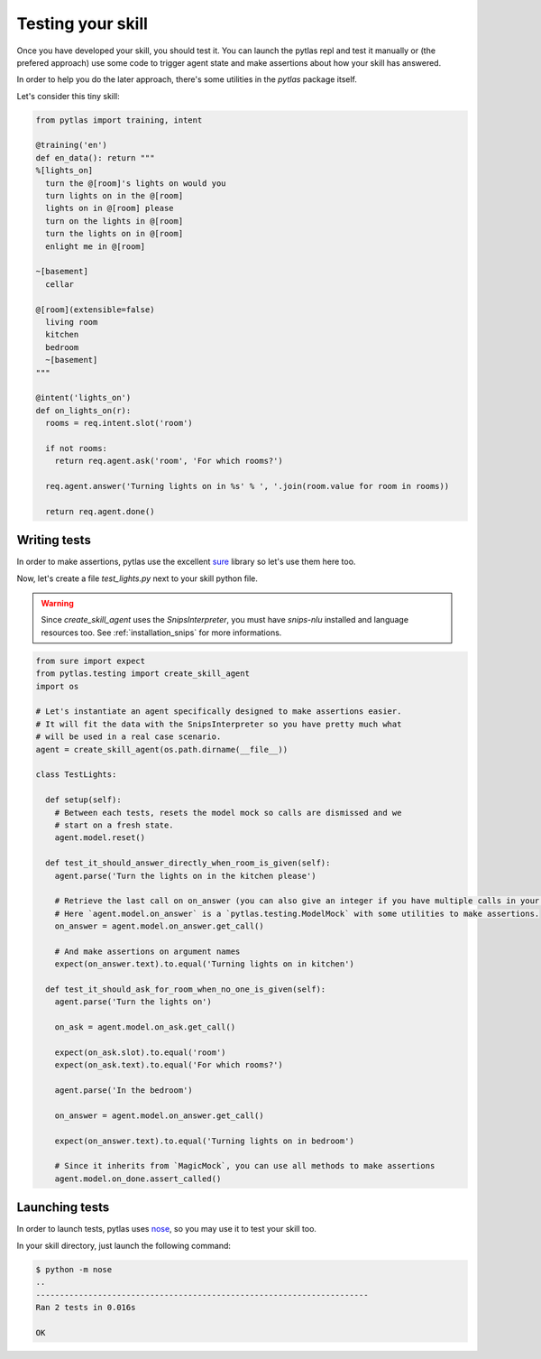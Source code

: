 .. _testing:

Testing your skill
==================

Once you have developed your skill, you should test it. You can launch the pytlas repl and test it manually or (the prefered approach) use some code to trigger agent state and make assertions about how your skill has answered.

In order to help you do the later approach, there's some utilities in the `pytlas` package itself.

Let's consider this tiny skill:

.. code-block:: python

  from pytlas import training, intent

  @training('en')
  def en_data(): return """
  %[lights_on]
    turn the @[room]'s lights on would you
    turn lights on in the @[room]
    lights on in @[room] please
    turn on the lights in @[room]
    turn the lights on in @[room]
    enlight me in @[room]

  ~[basement]
    cellar

  @[room](extensible=false)
    living room
    kitchen
    bedroom
    ~[basement]
  """

  @intent('lights_on')
  def on_lights_on(r):
    rooms = req.intent.slot('room')

    if not rooms:
      return req.agent.ask('room', 'For which rooms?')

    req.agent.answer('Turning lights on in %s' % ', '.join(room.value for room in rooms))

    return req.agent.done()

Writing tests
-------------

In order to make assertions, pytlas use the excellent `sure <https://github.com/gabrielfalcao/sure>`_ library so let's use them here too.

Now, let's create a file `test_lights.py` next to your skill python file.

.. warning::

  Since `create_skill_agent` uses the `SnipsInterpreter`, you must have `snips-nlu` installed and language resources too. See :ref:`installation_snips` for more informations.

.. code-block:: python

  from sure import expect
  from pytlas.testing import create_skill_agent
  import os

  # Let's instantiate an agent specifically designed to make assertions easier.
  # It will fit the data with the SnipsInterpreter so you have pretty much what
  # will be used in a real case scenario.
  agent = create_skill_agent(os.path.dirname(__file__))

  class TestLights:

    def setup(self):
      # Between each tests, resets the model mock so calls are dismissed and we
      # start on a fresh state.
      agent.model.reset()

    def test_it_should_answer_directly_when_room_is_given(self):
      agent.parse('Turn the lights on in the kitchen please')

      # Retrieve the last call on on_answer (you can also give an integer if you have multiple calls in your skill).
      # Here `agent.model.on_answer` is a `pytlas.testing.ModelMock` with some utilities to make assertions.
      on_answer = agent.model.on_answer.get_call()

      # And make assertions on argument names
      expect(on_answer.text).to.equal('Turning lights on in kitchen')

    def test_it_should_ask_for_room_when_no_one_is_given(self):
      agent.parse('Turn the lights on')

      on_ask = agent.model.on_ask.get_call()

      expect(on_ask.slot).to.equal('room')
      expect(on_ask.text).to.equal('For which rooms?')

      agent.parse('In the bedroom')

      on_answer = agent.model.on_answer.get_call()

      expect(on_answer.text).to.equal('Turning lights on in bedroom')

      # Since it inherits from `MagicMock`, you can use all methods to make assertions
      agent.model.on_done.assert_called()

Launching tests
---------------

In order to launch tests, pytlas uses `nose <https://nose.readthedocs.io/en/latest/>`_, so you may use it to test your skill too.

In your skill directory, just launch the following command:

.. code-block:: bash

  $ python -m nose
  ..
  ----------------------------------------------------------------------
  Ran 2 tests in 0.016s

  OK
